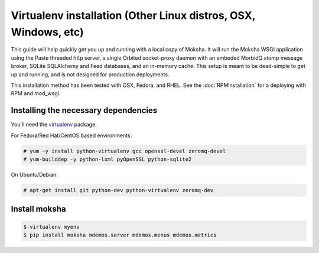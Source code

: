 Virtualenv installation (Other Linux distros, OSX, Windows, etc)
----------------------------------------------------------------

This guide will help quickly get you up and running with a local copy of
Moksha.  It will run the Moksha WSGI application using the Paste threaded http
server, a single Orbited socket-proxy daemon with an embeded MorbidQ stomp message broker,
SQLite SQLAlchemy and Feed databases, and an in-memory cache.  This setup is
meant to be dead-simple to get up and running, and is not designed for
production deployments.

This installation method has been tested with OSX, Fedora, and RHEL.
See the :doc:`RPMInstallation` for a deploying with RPM and mod_wsgi.

Installing the necessary dependencies
~~~~~~~~~~~~~~~~~~~~~~~~~~~~~~~~~~~~~

You'll need the `virtualenv <http://pypi.python.org/pypi/virtualenv>`_ package.

For Fedora/Red Hat/CentOS based environments:

.. code-block:: bash

    # yum -y install python-virtualenv gcc openssl-devel zeromq-devel
    # yum-builddep -y python-lxml pyOpenSSL python-sqlite2

On Ubuntu/Debian:

.. code-block:: bash

   # apt-get install git python-dev python-virtualenv zeromq-dev

Install moksha
~~~~~~~~~~~~~~

.. code-block:: bash

    $ virtualenv myenv
    $ pip install moksha mdemos.server mdemos.menus mdemos.metrics
